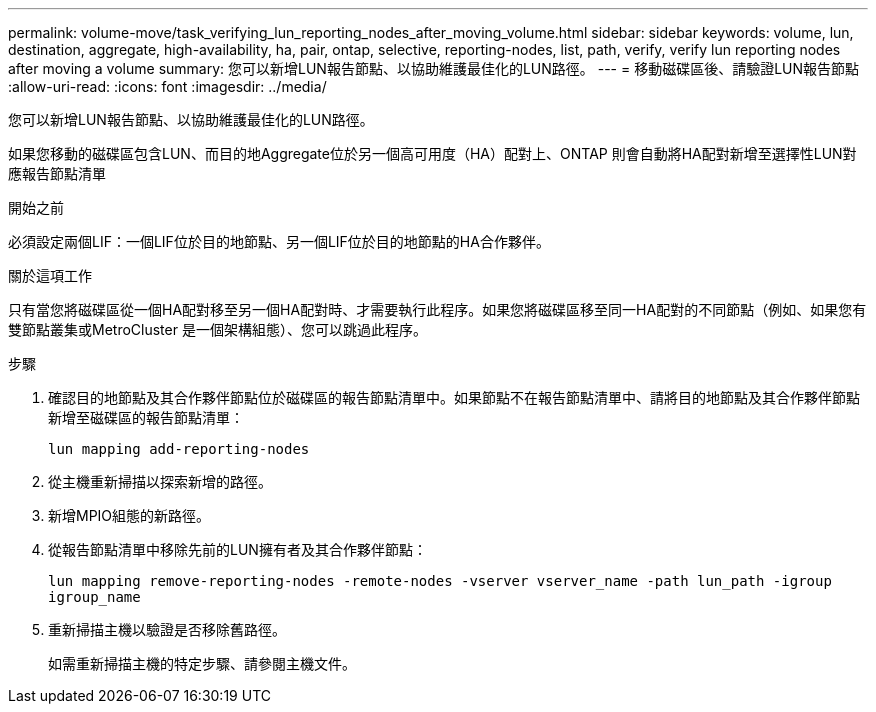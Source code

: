 ---
permalink: volume-move/task_verifying_lun_reporting_nodes_after_moving_volume.html 
sidebar: sidebar 
keywords: volume, lun, destination, aggregate, high-availability, ha, pair, ontap, selective, reporting-nodes, list, path, verify, verify lun reporting nodes after moving a volume 
summary: 您可以新增LUN報告節點、以協助維護最佳化的LUN路徑。 
---
= 移動磁碟區後、請驗證LUN報告節點
:allow-uri-read: 
:icons: font
:imagesdir: ../media/


[role="lead"]
您可以新增LUN報告節點、以協助維護最佳化的LUN路徑。

如果您移動的磁碟區包含LUN、而目的地Aggregate位於另一個高可用度（HA）配對上、ONTAP 則會自動將HA配對新增至選擇性LUN對應報告節點清單

.開始之前
必須設定兩個LIF：一個LIF位於目的地節點、另一個LIF位於目的地節點的HA合作夥伴。

.關於這項工作
只有當您將磁碟區從一個HA配對移至另一個HA配對時、才需要執行此程序。如果您將磁碟區移至同一HA配對的不同節點（例如、如果您有雙節點叢集或MetroCluster 是一個架構組態）、您可以跳過此程序。

.步驟
. 確認目的地節點及其合作夥伴節點位於磁碟區的報告節點清單中。如果節點不在報告節點清單中、請將目的地節點及其合作夥伴節點新增至磁碟區的報告節點清單：
+
`lun mapping add-reporting-nodes`

. 從主機重新掃描以探索新增的路徑。
. 新增MPIO組態的新路徑。
. 從報告節點清單中移除先前的LUN擁有者及其合作夥伴節點：
+
`lun mapping remove-reporting-nodes -remote-nodes -vserver vserver_name -path lun_path -igroup igroup_name`

. 重新掃描主機以驗證是否移除舊路徑。
+
如需重新掃描主機的特定步驟、請參閱主機文件。


